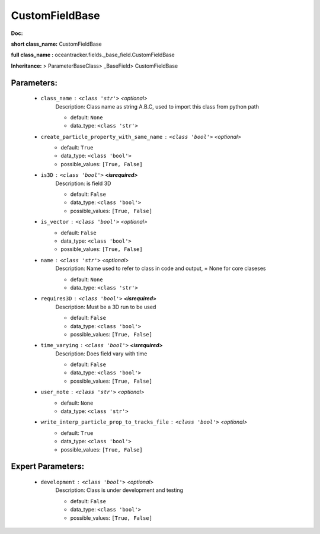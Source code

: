 ################
CustomFieldBase
################

**Doc:** 

**short class_name:** CustomFieldBase

**full class_name :** oceantracker.fields._base_field.CustomFieldBase

**Inheritance:** > ParameterBaseClass> _BaseField> CustomFieldBase


Parameters:
************

	* ``class_name`` :   ``<class 'str'>``   *<optional>*
		Description: Class name as string A.B.C, used to import this class from python path

		- default: ``None``
		- data_type: ``<class 'str'>``

	* ``create_particle_property_with_same_name`` :   ``<class 'bool'>``   *<optional>*
		- default: ``True``
		- data_type: ``<class 'bool'>``
		- possible_values: ``[True, False]``

	* ``is3D`` :   ``<class 'bool'>`` **<isrequired>**
		Description: is field 3D

		- default: ``False``
		- data_type: ``<class 'bool'>``
		- possible_values: ``[True, False]``

	* ``is_vector`` :   ``<class 'bool'>``   *<optional>*
		- default: ``False``
		- data_type: ``<class 'bool'>``
		- possible_values: ``[True, False]``

	* ``name`` :   ``<class 'str'>``   *<optional>*
		Description: Name used to refer to class in code and output, = None for core claseses

		- default: ``None``
		- data_type: ``<class 'str'>``

	* ``requires3D`` :   ``<class 'bool'>`` **<isrequired>**
		Description: Must be a 3D run to be used

		- default: ``False``
		- data_type: ``<class 'bool'>``
		- possible_values: ``[True, False]``

	* ``time_varying`` :   ``<class 'bool'>`` **<isrequired>**
		Description: Does field vary with time

		- default: ``False``
		- data_type: ``<class 'bool'>``
		- possible_values: ``[True, False]``

	* ``user_note`` :   ``<class 'str'>``   *<optional>*
		- default: ``None``
		- data_type: ``<class 'str'>``

	* ``write_interp_particle_prop_to_tracks_file`` :   ``<class 'bool'>``   *<optional>*
		- default: ``True``
		- data_type: ``<class 'bool'>``
		- possible_values: ``[True, False]``



Expert Parameters:
*******************

	* ``development`` :   ``<class 'bool'>``   *<optional>*
		Description: Class is under development and testing

		- default: ``False``
		- data_type: ``<class 'bool'>``
		- possible_values: ``[True, False]``


